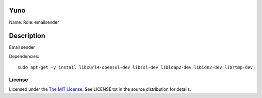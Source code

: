 Yuno
====

Name:
Role: emailsender


Description
===========

Email sender


Dependencies::

    sudo apt-get -y install libcurl4-openssl-dev libssl-dev libldap2-dev libidn2-dev librtmp-dev;

License
-------

Licensed under the  `The MIT License <http://www.opensource.org/licenses/mit-license>`_.
See LICENSE.txt in the source distribution for details.

